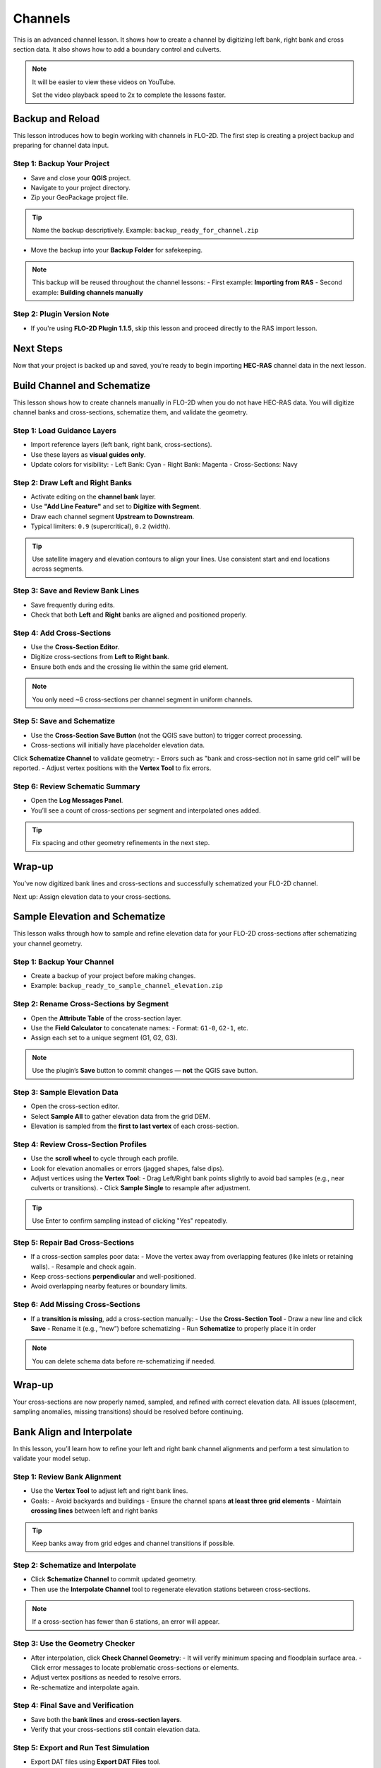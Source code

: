 Channels
========================

This is an advanced channel lesson.  It shows how to create a channel by digitizing left bank, right bank and
cross section data.  It also shows how to add a boundary control and culverts.

.. Note:: It will be easier to view these videos on YouTube.

   Set the video playback speed to 2x to complete the lessons faster.

Backup and Reload
--------------------

.. raw:: html

   <iframe width="560" height="315" src="https://www.youtube.com/embed/XrEn2obremk?si=NEYQSLH6de5jA-rT"
   title="YouTube video player" frameborder="0" allow="accelerometer; autoplay; clipboard-write; encrypted-media;
   gyroscope; picture-in-picture; web-share" referrerpolicy="strict-origin-when-cross-origin" allowfullscreen></iframe>
   
   
This lesson introduces how to begin working with channels in FLO-2D. The first step is creating a project backup and preparing for channel data input.

Step 1: Backup Your Project
~~~~~~~~~~~~~~~~~~~~~~~~~~~~~~
- Save and close your **QGIS** project.
- Navigate to your project directory.
- Zip your GeoPackage project file.

.. tip::
   Name the backup descriptively.  
   Example: ``backup_ready_for_channel.zip``

- Move the backup into your **Backup Folder** for safekeeping.

.. note::
   This backup will be reused throughout the channel lessons:
   - First example: **Importing from RAS**
   - Second example: **Building channels manually**

Step 2: Plugin Version Note
~~~~~~~~~~~~~~~~~~~~~~~~~~~~~~~~
- If you're using **FLO-2D Plugin 1.1.5**, skip this lesson and proceed directly to the RAS import lesson.

Next Steps
----------
Now that your project is backed up and saved, you’re ready to begin importing **HEC-RAS** channel data in the next lesson.

Build Channel and Schematize
----------------------------------

.. raw:: html

   <iframe width="560" height="315" src="https://www.youtube.com/embed/x1QEP2ggYT0?si=j14aMbvgx_k7jmTq"
   title="YouTube video player" frameborder="0" allow="accelerometer; autoplay; clipboard-write; encrypted-media;
   gyroscope; picture-in-picture; web-share" referrerpolicy="strict-origin-when-cross-origin" allowfullscreen></iframe>

   
This lesson shows how to create channels manually in FLO-2D when you do not have HEC-RAS data. You will digitize channel banks and cross-sections, schematize them, and validate the geometry.

Step 1: Load Guidance Layers
~~~~~~~~~~~~~~~~~~~~~~~~~~~~~~~~~~~
- Import reference layers (left bank, right bank, cross-sections).
- Use these layers as **visual guides only**.
- Update colors for visibility:
  - Left Bank: Cyan
  - Right Bank: Magenta
  - Cross-Sections: Navy

Step 2: Draw Left and Right Banks
~~~~~~~~~~~~~~~~~~~~~~~~~~~~~~~~~~~
- Activate editing on the **channel bank** layer.
- Use **"Add Line Feature"** and set to **Digitize with Segment**.
- Draw each channel segment **Upstream to Downstream**.
- Typical limiters: ``0.9`` (supercritical), ``0.2`` (width).

.. tip::
   Use satellite imagery and elevation contours to align your lines.
   Use consistent start and end locations across segments.

Step 3: Save and Review Bank Lines
~~~~~~~~~~~~~~~~~~~~~~~~~~~~~~~~~~~~
- Save frequently during edits.
- Check that both **Left** and **Right** banks are aligned and positioned properly.

Step 4: Add Cross-Sections
~~~~~~~~~~~~~~~~~~~~~~~~~~~~~~~~~~~
- Use the **Cross-Section Editor**.
- Digitize cross-sections from **Left to Right bank**.
- Ensure both ends and the crossing lie within the same grid element.

.. note::
   You only need ~6 cross-sections per channel segment in uniform channels.

Step 5: Save and Schematize
~~~~~~~~~~~~~~~~~~~~~~~~~~~~~~~~~~~
- Use the **Cross-Section Save Button** (not the QGIS save button) to trigger correct processing.
- Cross-sections will initially have placeholder elevation data.

Click **Schematize Channel** to validate geometry:
- Errors such as "bank and cross-section not in same grid cell" will be reported.
- Adjust vertex positions with the **Vertex Tool** to fix errors.

Step 6: Review Schematic Summary
~~~~~~~~~~~~~~~~~~~~~~~~~~~~~~~~~~~
- Open the **Log Messages Panel**.
- You’ll see a count of cross-sections per segment and interpolated ones added.

.. tip::
   Fix spacing and other geometry refinements in the next step.

Wrap-up
-------
You’ve now digitized bank lines and cross-sections and successfully schematized your FLO-2D channel.

Next up: Assign elevation data to your cross-sections.

Sample Elevation and Schematize
-------------------------------------

.. raw:: html

   <iframe width="560" height="315" src="https://www.youtube.com/embed/5zbBC4WX69Y?si=5htZE_KO2zimBE5a"
   title="YouTube video player" frameborder="0" allow="accelerometer; autoplay; clipboard-write; encrypted-media;
   gyroscope; picture-in-picture; web-share" referrerpolicy="strict-origin-when-cross-origin" allowfullscreen></iframe>

   
This lesson walks through how to sample and refine elevation data for your FLO-2D cross-sections after schematizing your channel geometry.

Step 1: Backup Your Channel
~~~~~~~~~~~~~~~~~~~~~~~~~~~~~~~~~~~~~
- Create a backup of your project before making changes.
- Example: ``backup_ready_to_sample_channel_elevation.zip``

Step 2: Rename Cross-Sections by Segment
~~~~~~~~~~~~~~~~~~~~~~~~~~~~~~~~~~~~~~~~~~~~~~~~~~~~
- Open the **Attribute Table** of the cross-section layer.
- Use the **Field Calculator** to concatenate names:
  - Format: ``G1-0``, ``G2-1``, etc.
- Assign each set to a unique segment (G1, G2, G3).

.. note::
   Use the plugin’s **Save** button to commit changes — **not** the QGIS save button.

Step 3: Sample Elevation Data
~~~~~~~~~~~~~~~~~~~~~~~~~~~~~~~~~~~~~
- Open the cross-section editor.
- Select **Sample All** to gather elevation data from the grid DEM.
- Elevation is sampled from the **first to last vertex** of each cross-section.

Step 4: Review Cross-Section Profiles
~~~~~~~~~~~~~~~~~~~~~~~~~~~~~~~~~~~~~~~~~~~~
- Use the **scroll wheel** to cycle through each profile.
- Look for elevation anomalies or errors (jagged shapes, false dips).
- Adjust vertices using the **Vertex Tool**:
  - Drag Left/Right bank points slightly to avoid bad samples (e.g., near culverts or transitions).
  - Click **Sample Single** to resample after adjustment.

.. tip::
   Use Enter to confirm sampling instead of clicking "Yes" repeatedly.

Step 5: Repair Bad Cross-Sections
~~~~~~~~~~~~~~~~~~~~~~~~~~~~~~~~~~~~~
- If a cross-section samples poor data:
  - Move the vertex away from overlapping features (like inlets or retaining walls).
  - Resample and check again.

- Keep cross-sections **perpendicular** and well-positioned.
- Avoid overlapping nearby features or boundary limits.

Step 6: Add Missing Cross-Sections
~~~~~~~~~~~~~~~~~~~~~~~~~~~~~~~~~~~~~
- If a **transition is missing**, add a cross-section manually:
  - Use the **Cross-Section Tool**
  - Draw a new line and click **Save**
  - Rename it (e.g., “new”) before schematizing
  - Run **Schematize** to properly place it in order

.. note::
   You can delete schema data before re-schematizing if needed.

Wrap-up
-------
Your cross-sections are now properly named, sampled, and refined with correct elevation data. All issues (placement, sampling anomalies, missing transitions) should be resolved before continuing.

Bank Align and Interpolate
----------------------------

.. raw:: html

   <iframe width="560" height="315" src="https://www.youtube.com/embed/ManhJIY0_1A?si=pqqV0H79lHIeTHg9"
   title="YouTube video player" frameborder="0" allow="accelerometer; autoplay; clipboard-write; encrypted-media;
   gyroscope; picture-in-picture; web-share" referrerpolicy="strict-origin-when-cross-origin" allowfullscreen></iframe>


In this lesson, you’ll learn how to refine your left and right bank channel alignments and perform a test simulation to validate your model setup.

Step 1: Review Bank Alignment
~~~~~~~~~~~~~~~~~~~~~~~~~~~~~~~~~~~~~~
- Use the **Vertex Tool** to adjust left and right bank lines.
- Goals:
  - Avoid backyards and buildings
  - Ensure the channel spans **at least three grid elements**
  - Maintain **crossing lines** between left and right banks

.. tip::
   Keep banks away from grid edges and channel transitions if possible.

Step 2: Schematize and Interpolate
~~~~~~~~~~~~~~~~~~~~~~~~~~~~~~~~~~~~~~
- Click **Schematize Channel** to commit updated geometry.
- Then use the **Interpolate Channel** tool to regenerate elevation stations between cross-sections.

.. note::
   If a cross-section has fewer than 6 stations, an error will appear.

Step 3: Use the Geometry Checker
~~~~~~~~~~~~~~~~~~~~~~~~~~~~~~~~~~~~~~
- After interpolation, click **Check Channel Geometry**:
  - It will verify minimum spacing and floodplain surface area.
  - Click error messages to locate problematic cross-sections or elements.

- Adjust vertex positions as needed to resolve errors.
- Re-schematize and interpolate again.

Step 4: Final Save and Verification
~~~~~~~~~~~~~~~~~~~~~~~~~~~~~~~~~~~~~~
- Save both the **bank lines** and **cross-section layers**.
- Verify that your cross-sections still contain elevation data.

Step 5: Export and Run Test Simulation
~~~~~~~~~~~~~~~~~~~~~~~~~~~~~~~~~~~~~~~~~~
- Export DAT files using **Export DAT Files** tool.
- Overwrite the files in your test folder if needed.
- Launch **FLO-2D Pro** to run the simulation.

.. tip::
   You’re only validating **channel geometry**, not full model results.
   A successful run here indicates channel alignment and schematization passed.

Wrap-up
-------
With a successful test run, your channels are now aligned, interpolated, and validated. You’re ready to move on to **boundary conditions** and **culverts** in the next lesson.


Add a Boundary Control
----------------------------

.. raw:: html

   <iframe width="560" height="315" src="https://www.youtube.com/embed/T-GyXsFokIA?si=WUSj7abEMNxjxrkm"
   title="YouTube video player" frameborder="0" allow="accelerometer; autoplay; clipboard-write; encrypted-media;
   gyroscope; picture-in-picture; web-share" referrerpolicy="strict-origin-when-cross-origin" allowfullscreen></iframe>


In this lesson, you’ll assign **inflow and outflow boundary conditions** to your FLO-2D channel model using both steady and time-series hydrographs.

Step 1: Turn Off Unused Layers
~~~~~~~~~~~~~~~~~~~~~~~~~~~~~~~~~~~~~~
- Turn off user layers to reduce visual clutter.
- Focus on your **schematized cross-sections** and channel grid.

Step 2: Create Upstream Inflow Point
~~~~~~~~~~~~~~~~~~~~~~~~~~~~~~~~~~~~~~
- Open the **Boundary Editor** and click **Create**.
- Select the upstream grid element at the head of your channel.
- Click **OK**, then click the new boundary marker again to save.

Step 3: Add Inflow Hydrograph
~~~~~~~~~~~~~~~~~~~~~~~~~~~~~~~~~~~~~~
- Set the boundary type to **Channel**.
- Choose **"Add Inflow Time Series"**.

You have two options:
- **Steady Flow (Stepped) Hydrograph**
  - Create a hydrograph with incremental CFS values (e.g., 100 → 250 → 350 → 550).
  - Sample time steps at 0.5-hr intervals until 10 hours.
- **Imported Hydrograph**
  - Copy a 6-hour inflow from your project folder (e.g., ``lesson2``).
  - Paste values directly into the hydrograph table.

.. tip::
   Swap between hydrographs quickly by selecting a different record and **schematizing**.

Step 4: Create Downstream Outflow Point
~~~~~~~~~~~~~~~~~~~~~~~~~~~~~~~~~~~~~~~~~~~~
- Click the **Boundary Editor** again and select the **last grid element**.
- Click to confirm, then click the marker again to save.

- Name the boundary (e.g., ``Greenway_out``).
- Set type to **Floodplain and Channel Outflow**.
- No hydrograph is required.

Step 5: Schematize and Export
~~~~~~~~~~~~~~~~~~~~~~~~~~~~~~~~~~~~~~
- Click **Schematize** to generate boundary files.
- Use **Export DAT Files** to save your project.

Files updated:
- ``INFLOW.DAT``: now includes the new stepped hydrograph.
- ``CHAN.DAT``, ``CHANBANK.DAT``, ``CHANCOND.DAT``, ``CHANROUGH.DAT``: standard channel outputs.

Step 6: Run a Simulation
~~~~~~~~~~~~~~~~~~~~~~~~~~~~~~~~~~~~~~
- Click **Run FLO-2D** to test the boundary setup.
- If the simulation starts successfully, your boundary conditions are valid.

.. note::
   Water enters the channel from the upstream **cross-section**, not the grid element.  
   If the flow overtops the channel, it will exit via floodplain outflow.

Wrap-up
-------
You’ve now defined channel inflow and outflow conditions. You’re ready to move on to adding hydraulic structures in the next lesson.


Add Culverts
-------------------

.. raw:: html

   <iframe width="560" height="315" src="https://www.youtube.com/embed/Qioj94sbAgA?si=5xyNs9hd0ld66E9x"
   title="YouTube video player" frameborder="0" allow="accelerometer; autoplay; clipboard-write; encrypted-media;
   gyroscope; picture-in-picture; web-share" referrerpolicy="strict-origin-when-cross-origin" allowfullscreen></iframe>

Channel Summary and Results
-----------------------------
.. raw:: html

   <iframe width="560" height="315" src="https://www.youtube.com/embed/JQNBCUqOKbY?si=_HqHJOdV7lfZCtWP"
   title="YouTube video player" frameborder="0" allow="accelerometer; autoplay; clipboard-write; encrypted-media;
   gyroscope; picture-in-picture; web-share" referrerpolicy="strict-origin-when-cross-origin" allowfullscreen></iframe>